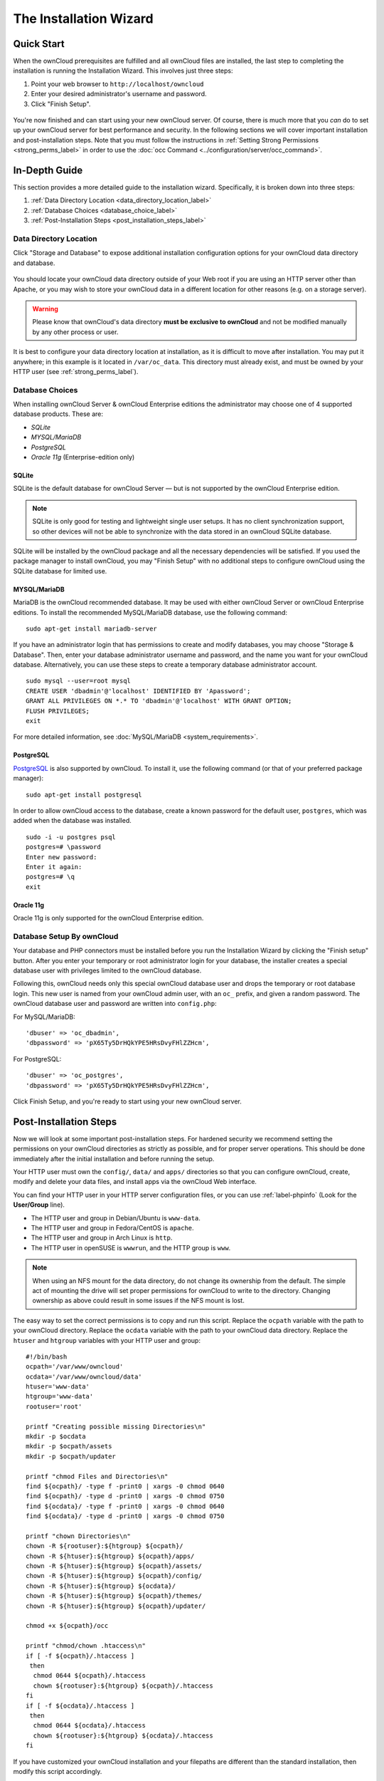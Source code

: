 =======================
The Installation Wizard
=======================

Quick Start
-----------

When the ownCloud prerequisites are fulfilled and all ownCloud files are installed, the last step to completing the installation is running the Installation Wizard. 
This involves just three steps:

#. Point your web browser to ``http://localhost/owncloud``
#. Enter your desired administrator's username and password.
#. Click "Finish Setup".

.. figure:: images/install-wizard-a.png
   :scale: 75%
   :alt: screenshot of the installation wizard   
   
You're now finished and can start using your new ownCloud server.   
Of course, there is much more that you *can* do to set up your ownCloud server for best performance and security. 
In the following sections we will cover important installation and post-installation steps. 
Note that you must follow the instructions in :ref:`Setting Strong Permissions <strong_perms_label>` in order to use the :doc:`occ Command <../configuration/server/occ_command>`.

In-Depth Guide
--------------

This section provides a more detailed guide to the installation wizard.
Specifically, it is broken down into three steps:

#. :ref:`Data Directory Location <data_directory_location_label>`
#. :ref:`Database Choices <database_choice_label>`
#. :ref:`Post-Installation Steps <post_installation_steps_label>`

.. _data_directory_location_label:

Data Directory Location
^^^^^^^^^^^^^^^^^^^^^^^

Click "Storage and Database" to expose additional installation configuration 
options for your ownCloud data directory and database.

.. figure:: images/install-wizard-a1.png
   :scale: 75%
   :alt: installation wizard with all options exposed

You should locate your ownCloud data directory outside of your Web root if you are using an HTTP server other than Apache, or you may wish to store your ownCloud data in a different location for other reasons (e.g. on a storage server). 

.. warning::
   Please know that ownCloud's data directory **must be exclusive to ownCloud** and not be modified manually by any other process or user.

It is best to configure your data directory location at installation, as it is difficult to move after installation. You may put it anywhere; in this example is it located in ``/var/oc_data``. 
This directory must already exist, and must be owned by your HTTP user (see :ref:`strong_perms_label`).

.. _database_choice_label:

Database Choices
^^^^^^^^^^^^^^^^

When installing ownCloud Server & ownCloud Enterprise editions the administrator may choose one of 4 supported database products.
These are:

- `SQLite`
- `MYSQL/MariaDB`
- `PostgreSQL`
- `Oracle 11g` (Enterprise-edition only)

SQLite
~~~~~~

SQLite is the default database for ownCloud Server — but is not supported by the ownCloud Enterprise edition.

.. note::
   SQLite is only good for testing and lightweight single user setups.
   It has no client synchronization support, so other devices will not be able to synchronize with the data stored in an ownCloud SQLite database.

SQLite will be installed by the ownCloud package and all the necessary dependencies will be satisfied.  
If you used the package manager to install ownCloud, you may "Finish Setup" with no additional steps to configure ownCloud using the SQLite database for limited use.

MYSQL/MariaDB
~~~~~~~~~~~~~

MariaDB is the ownCloud recommended database. 
It may be used with either ownCloud Server or ownCloud Enterprise editions.
To install the recommended MySQL/MariaDB database, use the following command:

::

  sudo apt-get install mariadb-server

If you have an administrator login that has permissions to create and modify databases, you may choose "Storage & Database".  
Then, enter your database administrator username and password, and the name you want for your ownCloud database.
Alternatively, you can use these steps to create a temporary database administrator account.

:: 
  
  sudo mysql --user=root mysql
  CREATE USER 'dbadmin'@'localhost' IDENTIFIED BY 'Apassword';
  GRANT ALL PRIVILEGES ON *.* TO 'dbadmin'@'localhost' WITH GRANT OPTION;
  FLUSH PRIVILEGES;
  exit

For more detailed information, see :doc:`MySQL/MariaDB <system_requirements>`.

PostgreSQL
~~~~~~~~~~

`PostgreSQL <http://www.postgresql.org>`_ is also supported by ownCloud.
To install it, use the following command (or that of your preferred package manager): 

::

    sudo apt-get install postgresql

In order to allow ownCloud access to the database, create a known password for the default user, ``postgres``, which was added when the database was installed.

::

  sudo -i -u postgres psql
  postgres=# \password
  Enter new password: 
  Enter it again:
  postgres=# \q
  exit

Oracle 11g
~~~~~~~~~~

Oracle 11g is only supported for the ownCloud Enterprise edition.

Database Setup By ownCloud
^^^^^^^^^^^^^^^^^^^^^^^^^^

Your database and PHP connectors must be installed before you run the Installation Wizard by clicking the "Finish setup" button.
After you enter your temporary or root administrator login for your database, the installer creates a special database user with privileges limited to the ownCloud database. 

Following this, ownCloud needs only this special ownCloud database user and drops the temporary or root database login. 
This new user is named from your ownCloud admin user, with an ``oc_`` prefix, and given a random password.  
The ownCloud database user and password are written into ``config.php``:

For MySQL/MariaDB:

::

  'dbuser' => 'oc_dbadmin',
  'dbpassword' => 'pX65Ty5DrHQkYPE5HRsDvyFHlZZHcm',

For PostgreSQL:

::

  'dbuser' => 'oc_postgres',
  'dbpassword' => 'pX65Ty5DrHQkYPE5HRsDvyFHlZZHcm',


Click Finish Setup, and you're ready to start using your new ownCloud server. 
  
.. _post_installation_steps_label:
 
Post-Installation Steps
-----------------------

Now we will look at some important post-installation steps.
For hardened security we recommend setting the permissions on your ownCloud directories as strictly as possible, and for proper server operations. 
This should be done immediately after the initial installation and before running the setup. 

Your HTTP user must own the ``config/``, ``data/`` and ``apps/`` directories so that you can configure ownCloud, create, modify and delete your data files, and install apps via the ownCloud Web interface. 

You can find your HTTP user in your HTTP server configuration files, or you can use :ref:`label-phpinfo` (Look for the **User/Group** line).

* The HTTP user and group in Debian/Ubuntu is ``www-data``.
* The HTTP user and group in Fedora/CentOS is ``apache``.
* The HTTP user and group in Arch Linux is ``http``.
* The HTTP user in openSUSE is ``wwwrun``, and the HTTP group is ``www``.

.. note:: When using an NFS mount for the data directory, do not change its 
   ownership from the default. The simple act of mounting the drive will set 
   proper permissions for ownCloud to write to the directory. Changing 
   ownership as above could result in some issues if the NFS mount is 
   lost.

The easy way to set the correct permissions is to copy and run this script. 
Replace the ``ocpath`` variable with the path to your ownCloud directory.
Replace the ``ocdata`` variable with the path to your ownCloud data directory.
Replace the ``htuser`` and ``htgroup`` variables with your HTTP user and group::

 #!/bin/bash
 ocpath='/var/www/owncloud'
 ocdata='/var/www/owncloud/data'
 htuser='www-data'
 htgroup='www-data'
 rootuser='root'

 printf "Creating possible missing Directories\n"
 mkdir -p $ocdata
 mkdir -p $ocpath/assets
 mkdir -p $ocpath/updater

 printf "chmod Files and Directories\n"
 find ${ocpath}/ -type f -print0 | xargs -0 chmod 0640
 find ${ocpath}/ -type d -print0 | xargs -0 chmod 0750
 find ${ocdata}/ -type f -print0 | xargs -0 chmod 0640
 find ${ocdata}/ -type d -print0 | xargs -0 chmod 0750

 printf "chown Directories\n"
 chown -R ${rootuser}:${htgroup} ${ocpath}/
 chown -R ${htuser}:${htgroup} ${ocpath}/apps/
 chown -R ${htuser}:${htgroup} ${ocpath}/assets/
 chown -R ${htuser}:${htgroup} ${ocpath}/config/
 chown -R ${htuser}:${htgroup} ${ocdata}/
 chown -R ${htuser}:${htgroup} ${ocpath}/themes/
 chown -R ${htuser}:${htgroup} ${ocpath}/updater/

 chmod +x ${ocpath}/occ

 printf "chmod/chown .htaccess\n"
 if [ -f ${ocpath}/.htaccess ]
  then
   chmod 0644 ${ocpath}/.htaccess
   chown ${rootuser}:${htgroup} ${ocpath}/.htaccess
 fi
 if [ -f ${ocdata}/.htaccess ]
  then
   chmod 0644 ${ocdata}/.htaccess
   chown ${rootuser}:${htgroup} ${ocdata}/.htaccess
 fi
 
If you have customized your ownCloud installation and your filepaths are 
different than the standard installation, then modify this script accordingly. 

This lists the recommended modes and ownership for your ownCloud directories 
and files:

* All files should be read-write for the file owner, read-only for the group owner, and zero for the world
* All directories should be executable (because directories always need the executable bit set), read-write for the directory owner, and read-only for the group owner
* The :file:`apps/` directory should be owned by ``[HTTP user]:[HTTP group]``
* The :file:`config/` directory should be owned by ``[HTTP user]:[HTTP group]``
* The :file:`themes/` directory should be owned by ``[HTTP user]:[HTTP group]``
* The :file:`assets/` directory should be owned by ``[HTTP user]:[HTTP group]``
* The :file:`data/` directory should be owned by ``[HTTP user]:[HTTP group]``
* The :file:`[ocpath]/.htaccess` file should be owned by ``root:[HTTP group]``
* The :file:`data/.htaccess` file should be owned by ``root:[HTTP group]``
* Both :file:`.htaccess` files are read-write file owner, read-only group and 
  world

These strong permissions prevent upgrading your ownCloud server; see :ref:`set_updating_permissions_label` for a script to quickly change permissions to allow upgrading.
